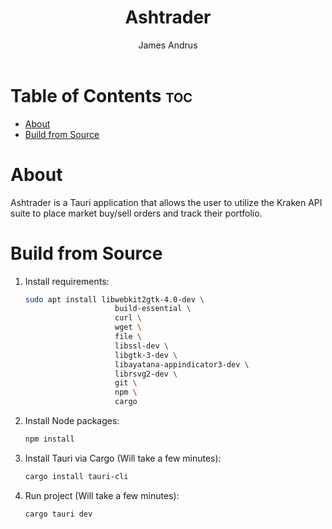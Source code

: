 #+title: Ashtrader
#+AUTHOR: James Andrus


* Table of Contents :toc:
- [[#about][About]]
- [[#build-from-source][Build from Source]]

* About
Ashtrader is a Tauri application that allows the user to utilize the Kraken API suite to place market buy/sell orders and track their portfolio.

* Build from Source
1. Install requirements:
   #+BEGIN_SRC bash
    sudo apt install libwebkit2gtk-4.0-dev \
                        build-essential \
                        curl \
                        wget \
                        file \
                        libssl-dev \
                        libgtk-3-dev \
                        libayatana-appindicator3-dev \
                        librsvg2-dev \
                        git \
                        npm \
                        cargo
   #+END_SRC
2. Install Node packages:
   #+BEGIN_SRC bash
    npm install
   #+END_SRC
3. Install Tauri via Cargo (Will take a few minutes):
   #+BEGIN_SRC bash
    cargo install tauri-cli
   #+END_SRC
4. Run project (Will take a few minutes):
   #+BEGIN_SRC bash
    cargo tauri dev
   #+END_SRC
